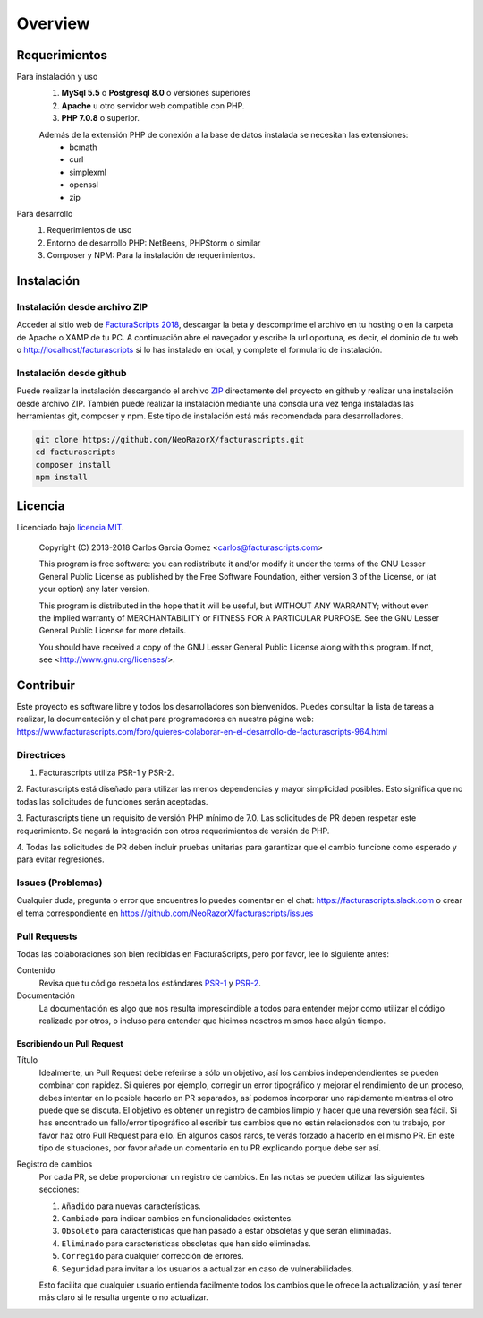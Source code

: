 .. title:: Overview
.. highlight:: rst

.. title:: Facturascripts requisitos para instalación
.. meta::
   :description: Software de facturación y contabilidad para pymes, fácil, libre
   :keywords: facturascripts, requisitos, instalar, facturacion, contabilidad


########
Overview
########

Requerimientos
==============

Para instalación y uso
    1. **MySql 5.5** o **Postgresql 8.0** o versiones superiores
    2. **Apache** u otro servidor web compatible con PHP.
    3. **PHP 7.0.8** o superior.

    Además de la extensión PHP de conexión a la base de datos instalada se necesitan las extensiones:
      - bcmath
      - curl
      - simplexml
      - openssl
      - zip

Para desarrollo
    1. Requerimientos de uso
    2. Entorno de desarrollo PHP: NetBeens, PHPStorm o similar
    3. Composer y NPM: Para la instalación de requerimientos.

Instalación
===========

Instalación desde archivo ZIP
-----------------------------

Acceder al sitio web de `FacturaScripts 2018 <http://https://beta.facturascripts.com/descargar>`_,
descargar la beta y descomprime el archivo en tu hosting o en la carpeta de Apache o XAMP de tu PC.
A continuación abre el navegador y escribe la url oportuna, es decir, el dominio
de tu web o http://localhost/facturascripts si lo has instalado en local,
y complete el formulario de instalación.

Instalación desde github
------------------------

Puede realizar la instalación descargando el archivo `ZIP <https://github.com/NeoRazorX/facturascripts/archive/master.zip>`_
directamente del proyecto en github y realizar una instalación desde archivo ZIP.
También puede realizar la instalación mediante una consola una vez tenga instaladas
las herramientas git, composer y npm. Este tipo de instalación está más
recomendada para desarrolladores.

.. code-block:: bash

        git clone https://github.com/NeoRazorX/facturascripts.git
        cd facturascripts
        composer install
        npm install


Licencia
========

Licenciado bajo `licencia MIT <http://opensource.org/licenses/MIT>`_.

    Copyright (C) 2013-2018  Carlos Garcia Gomez  <carlos@facturascripts.com>

    This program is free software: you can redistribute it and/or modify
    it under the terms of the GNU Lesser General Public License as
    published by the Free Software Foundation, either version 3 of the
    License, or (at your option) any later version.

    This program is distributed in the hope that it will be useful,
    but WITHOUT ANY WARRANTY; without even the implied warranty of
    MERCHANTABILITY or FITNESS FOR A PARTICULAR PURPOSE.  See the
    GNU Lesser General Public License for more details.

    You should have received a copy of the GNU Lesser General Public License
    along with this program. If not, see <http://www.gnu.org/licenses/>.


Contribuir
==========

Este proyecto es software libre y todos los desarrolladores son bienvenidos.
Puedes consultar la lista de tareas a realizar, la documentación y el chat para programadores
en nuestra página web: https://www.facturascripts.com/foro/quieres-colaborar-en-el-desarrollo-de-facturascripts-964.html


Directrices
-----------

1. Facturascripts utiliza PSR-1 y PSR-2.

2. Facturascripts está diseñado para utilizar las menos dependencias y mayor simplicidad posibles.
Esto significa que no todas las solicitudes de funciones serán aceptadas.

3. Facturascripts tiene un requisito de versión PHP mínimo de 7.0. Las solicitudes de PR deben respetar
este requerimiento. Se negará la integración con otros requerimientos de versión de PHP.

4. Todas las solicitudes de PR deben incluir pruebas unitarias para garantizar que el cambio funcione como
esperado y para evitar regresiones.


Issues (Problemas)
------------------

Cualquier duda, pregunta o error que encuentres lo puedes comentar en el chat: https://facturascripts.slack.com
o crear el tema correspondiente en https://github.com/NeoRazorX/facturascripts/issues


Pull Requests
-------------

Todas las colaboraciones son bien recibidas en FacturaScripts, pero por favor, lee lo siguiente antes:

Contenido
    Revisa que tu código respeta los estándares `PSR-1 <http://www.php-fig.org/psr/psr-1>`__ y `PSR-2 <http://www.php-fig.org/psr/psr-2>`__.

Documentación
    La documentación es algo que nos resulta imprescindible a todos para entender mejor como utilizar
    el código realizado por otros, o incluso para entender que hicimos nosotros mismos hace algún tiempo.


Escribiendo un Pull Request
^^^^^^^^^^^^^^^^^^^^^^^^^^^

Título
    Idealmente, un Pull Request debe referirse a sólo un objetivo, así los cambios independendientes se pueden combinar con rapidez.
    Si quieres por ejemplo, corregir un error tipográfico y mejorar el rendimiento de un proceso, debes intentar en lo posible hacerlo
    en PR separados, así podemos incorporar uno rápidamente mientras el otro puede que se discuta.
    El objetivo es obtener un registro de cambios limpio y hacer que una reversión sea fácil.
    Si has encontrado un fallo/error tipográfico al escribir tus cambios que no están relacionados con tu trabajo, por favor haz otro
    Pull Request para ello. En algunos casos raros, te verás forzado a hacerlo en el mismo PR. En este tipo de situaciones,
    por favor añade un comentario en tu PR explicando porque debe ser así.

Registro de cambios
    Por cada PR, se debe proporcionar un registro de cambios.
    En las notas se pueden utilizar las siguientes secciones:

    #. ``Añadido`` para nuevas características.
    #. ``Cambiado`` para indicar cambios en funcionalidades existentes.
    #. ``Obsoleto`` para características que han pasado a estar obsoletas y que serán eliminadas.
    #. ``Eliminado`` para características obsoletas que han sido eliminadas.
    #. ``Corregido`` para cualquier corrección de errores.
    #. ``Seguridad`` para invitar a los usuarios a actualizar en caso de vulnerabilidades.

    Esto facilita que cualquier usuario entienda facilmente todos los cambios que le ofrece la actualización,
    y así tener más claro si le resulta urgente o no actualizar.
